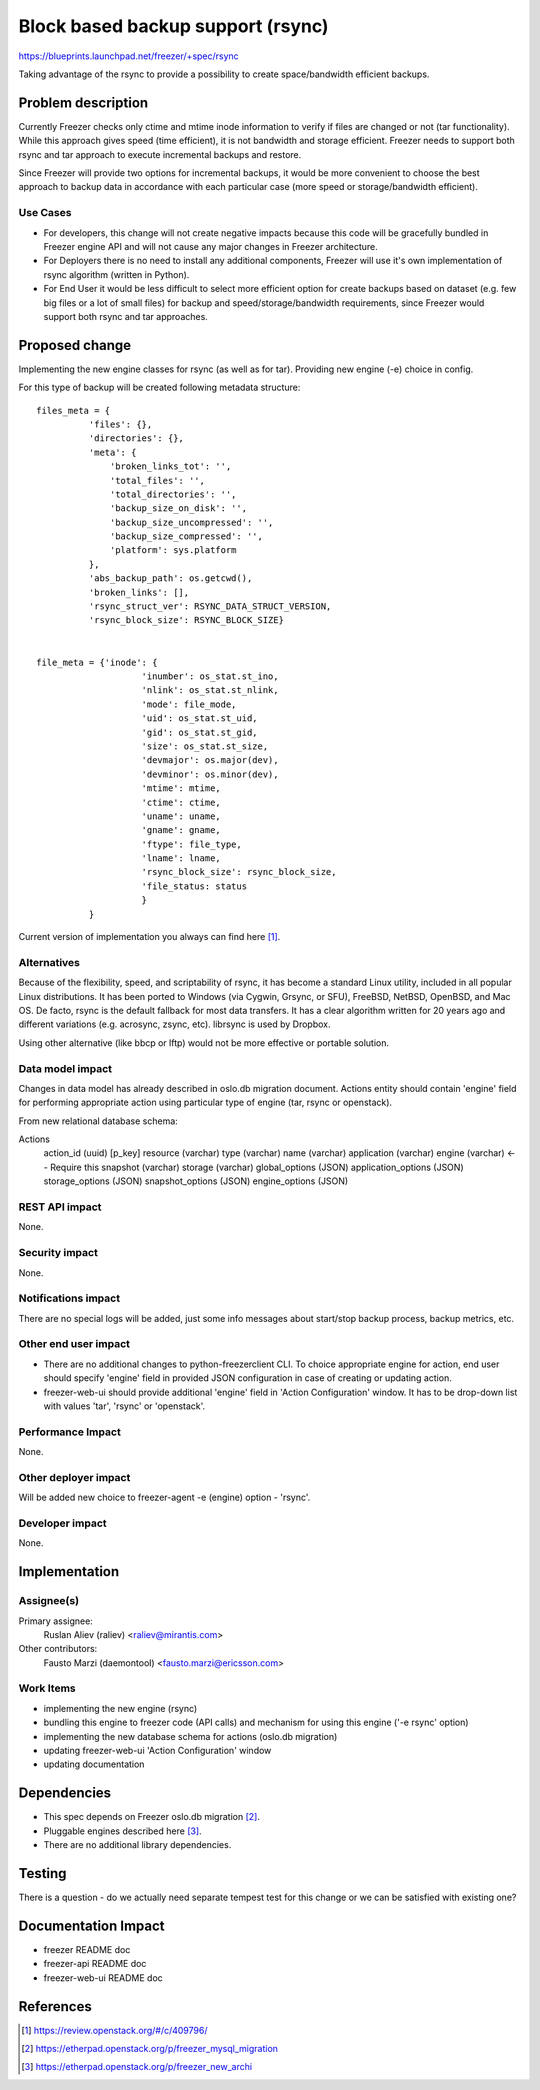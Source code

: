 ..
 This work is licensed under a Creative Commons Attribution 3.0 Unported
 License.

 http://creativecommons.org/licenses/by/3.0/legalcode

==================================
Block based backup support (rsync)
==================================

https://blueprints.launchpad.net/freezer/+spec/rsync

Taking advantage of the rsync to provide a possibility to create
space/bandwidth efficient backups.

Problem description
===================

Currently Freezer checks only ctime and mtime inode information
to verify if files are changed or not (tar functionality). While
this approach gives speed (time efficient), it is not bandwidth
and storage efficient. Freezer needs to support both rsync and tar
approach to execute incremental backups and restore.

Since Freezer will provide two options for incremental backups, it
would be more convenient to choose the best approach to backup data
in accordance with each particular case (more speed or storage/bandwidth
efficient).

Use Cases
---------

* For developers, this change will not create negative impacts because
  this code will be gracefully bundled in Freezer engine API and
  will not cause any major changes in Freezer architecture.

* For Deployers there is no need to install any additional components,
  Freezer will use it's own implementation of rsync algorithm
  (written in Python).

* For End User it would be less difficult to select more efficient
  option for create backups based on dataset (e.g. few big files or a lot of
  small files) for backup and speed/storage/bandwidth requirements,
  since Freezer would support both rsync and tar approaches.

Proposed change
===============

Implementing the new engine classes for rsync (as well as for tar).
Providing new engine (-e) choice in config.

For this type of backup will be created following metadata structure::

  files_meta = {
            'files': {},
            'directories': {},
            'meta': {
                'broken_links_tot': '',
                'total_files': '',
                'total_directories': '',
                'backup_size_on_disk': '',
                'backup_size_uncompressed': '',
                'backup_size_compressed': '',
                'platform': sys.platform
            },
            'abs_backup_path': os.getcwd(),
            'broken_links': [],
            'rsync_struct_ver': RSYNC_DATA_STRUCT_VERSION,
            'rsync_block_size': RSYNC_BLOCK_SIZE}


  file_meta = {'inode': {
                      'inumber': os_stat.st_ino,
                      'nlink': os_stat.st_nlink,
                      'mode': file_mode,
                      'uid': os_stat.st_uid,
                      'gid': os_stat.st_gid,
                      'size': os_stat.st_size,
                      'devmajor': os.major(dev),
                      'devminor': os.minor(dev),
                      'mtime': mtime,
                      'ctime': ctime,
                      'uname': uname,
                      'gname': gname,
                      'ftype': file_type,
                      'lname': lname,
                      'rsync_block_size': rsync_block_size,
                      'file_status: status
                      }
            }

Current version of implementation you always can find here [1]_.

Alternatives
------------

Because of the flexibility, speed, and scriptability of rsync, it has
become a standard Linux utility, included in all popular Linux distributions.
It has been ported to Windows (via Cygwin, Grsync, or SFU), FreeBSD, NetBSD,
OpenBSD, and Mac OS. De facto, rsync is the default fallback for most data
transfers. It has a clear algorithm written for 20 years ago and different
variations (e.g. acrosync, zsync, etc). librsync is used by Dropbox.

Using other alternative (like bbcp or lftp) would not be more effective
or portable solution.

Data model impact
-----------------

Changes in data model has already described in oslo.db migration document.
Actions entity should contain 'engine' field for performing appropriate action
using particular type of engine (tar, rsync or openstack).

From new relational database schema:

Actions
    action_id (uuid) [p_key]
    resource (varchar)
    type (varchar)
    name (varchar)
    application (varchar)
    engine (varchar)    <-- Require this
    snapshot (varchar)
    storage (varchar)
    global_options (JSON)
    application_options (JSON)
    storage_options (JSON)
    snapshot_options (JSON)
    engine_options (JSON)


REST API impact
---------------

None.

Security impact
---------------

None.

Notifications impact
--------------------

There are no special logs will be added, just some info messages about
start/stop backup process, backup metrics, etc.

Other end user impact
---------------------

* There are no additional changes to python-freezerclient CLI. To choice
  appropriate engine for action, end user should specify 'engine' field
  in provided JSON configuration in case of creating or updating action.

* freezer-web-ui should provide additional 'engine' field in 'Action
  Configuration' window. It has to be drop-down list with values 'tar',
  'rsync' or 'openstack'.

Performance Impact
------------------

None.

Other deployer impact
---------------------

Will be added new choice to freezer-agent -e (engine) option - 'rsync'.

Developer impact
----------------

None.

Implementation
==============

Assignee(s)
-----------

Primary assignee:
  Ruslan Aliev (raliev) <raliev@mirantis.com>

Other contributors:
  Fausto Marzi (daemontool) <fausto.marzi@ericsson.com>

Work Items
----------

* implementing the new engine (rsync)

* bundling this engine to freezer code (API calls) and mechanism
  for using this engine ('-e rsync' option)

* implementing the new database schema for actions (oslo.db migration)

* updating freezer-web-ui 'Action Configuration' window

* updating documentation

Dependencies
============

* This spec depends on Freezer oslo.db migration [2]_.

* Pluggable engines described here [3]_.

* There are no additional library dependencies.

Testing
=======

There is a question - do we actually need separate tempest test
for this change or we can be satisfied with existing one?

Documentation Impact
====================

* freezer README doc

* freezer-api README doc

* freezer-web-ui README doc

References
==========

.. [1] https://review.openstack.org/#/c/409796/
.. [2] https://etherpad.openstack.org/p/freezer_mysql_migration
.. [3] https://etherpad.openstack.org/p/freezer_new_archi
